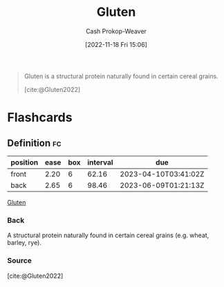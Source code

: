 :PROPERTIES:
:ID:       83bfa67e-8f43-45bd-b219-f920054bc016
:ROAM_REFS: [cite:@Gluten2022]
:LAST_MODIFIED: [2023-03-02 Thu 06:11]
:END:
#+title: Gluten
#+hugo_custom_front_matter: :slug "83bfa67e-8f43-45bd-b219-f920054bc016"
#+author: Cash Prokop-Weaver
#+date: [2022-11-18 Fri 15:06]
#+filetags: :concept:

#+begin_quote
Gluten is a structural protein naturally found in certain cereal grains.

[cite:@Gluten2022]
#+end_quote

* Flashcards
** Definition :fc:
:PROPERTIES:
:CREATED: [2022-11-18 Fri 15:07]
:FC_CREATED: 2022-11-18T23:07:42Z
:FC_TYPE:  double
:ID:       43797c47-e550-43a6-b020-f0448fae4485
:END:
:REVIEW_DATA:
| position | ease | box | interval | due                  |
|----------+------+-----+----------+----------------------|
| front    | 2.20 |   6 |    62.16 | 2023-04-10T03:41:02Z |
| back     | 2.65 |   6 |    98.46 | 2023-06-09T01:21:13Z |
:END:

[[id:83bfa67e-8f43-45bd-b219-f920054bc016][Gluten]]

*** Back
A structural protein naturally found in certain cereal grains (e.g. wheat, barley, rye).
*** Source
[cite:@Gluten2022]
#+print_bibliography:
